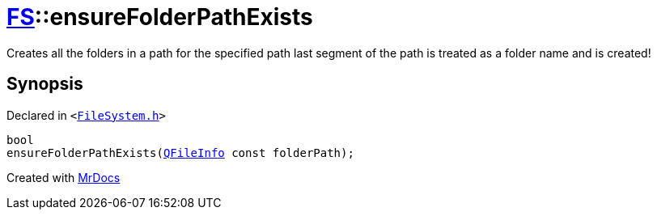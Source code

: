 [#FS-ensureFolderPathExists-02]
= xref:FS.adoc[FS]::ensureFolderPathExists
:relfileprefix: ../
:mrdocs:


Creates all the folders in a path for the specified path
last segment of the path is treated as a folder name and is created!



== Synopsis

Declared in `&lt;https://github.com/PrismLauncher/PrismLauncher/blob/develop/launcher/FileSystem.h#L94[FileSystem&period;h]&gt;`

[source,cpp,subs="verbatim,replacements,macros,-callouts"]
----
bool
ensureFolderPathExists(xref:QFileInfo.adoc[QFileInfo] const folderPath);
----



[.small]#Created with https://www.mrdocs.com[MrDocs]#
